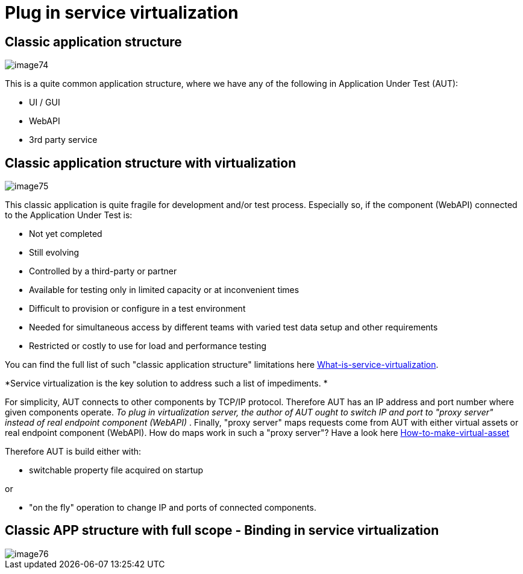 :imagesdir: Who-Is-MrChecker/Test-Framework-Modules
= Plug in service virtualization

== Classic application structure

image::images/image74.png[]

This is a quite common application structure, where we have any of the following in Application Under Test (AUT):

* UI / GUI
* WebAPI
* 3rd party service

== Classic application structure with virtualization

image::images/image75.png[]

This classic application is quite fragile for development and/or test process. Especially so, if the component (WebAPI) connected to the Application Under Test is:

* Not yet completed
* Still evolving
* Controlled by a third-party or partner
* Available for testing only in limited capacity or at inconvenient times
* Difficult to provision or configure in a test environment
* Needed for simultaneous access by different teams with varied test data setup and other requirements
* Restricted or costly to use for load and performance testing

You can find the full list of such "classic application structure" limitations here https://github.com/devonfw/devonfw-testing/wiki/What-is-service-virtualization[What-is-service-virtualization].

*Service virtualization is the key solution to address such a list of impediments. *

For simplicity, AUT connects to other components by TCP/IP protocol. Therefore AUT has an IP address and port number where given components operate. _To plug in virtualization server, the author of AUT ought to switch IP and port to "proxy server" instead of real endpoint component (WebAPI)_ . Finally, "proxy server" maps requests come from AUT with either virtual assets or real endpoint component (WebAPI). How do maps work in such a "proxy server"? Have a look here https://github.com/devonfw/devonfw-testing/wiki/How-to-make-virtual-asset[How-to-make-virtual-asset]

Therefore AUT is build either with:

* switchable property file acquired on startup

or

* "on the fly" operation to change IP and ports of connected components.

== Classic APP structure with full scope - Binding in service virtualization

image::images/image76.png[]
